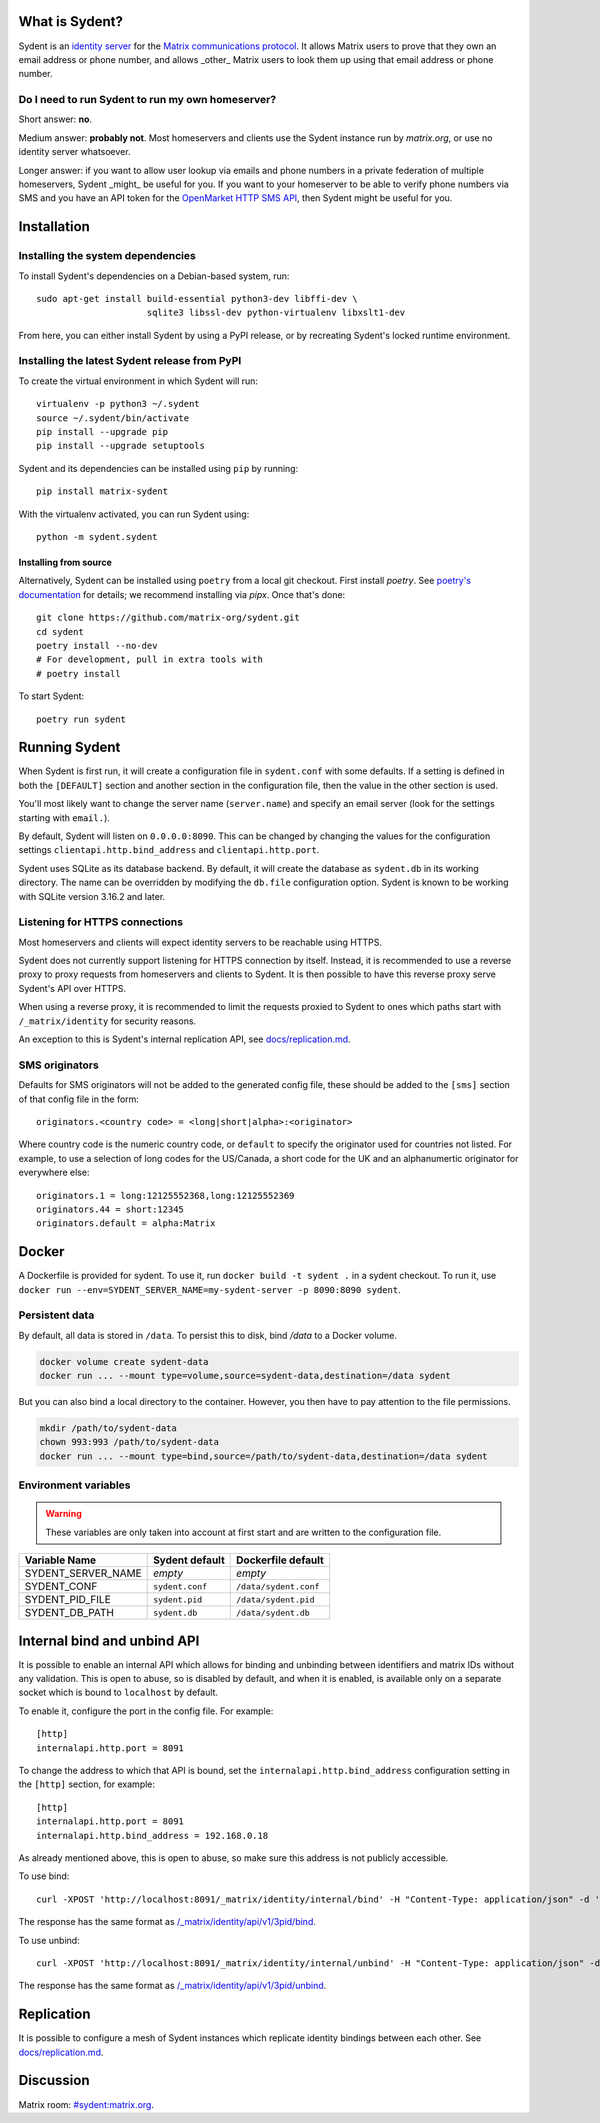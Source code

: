 What is Sydent?
===============

Sydent is an `identity server <https://spec.matrix.org/v1.6/identity-service-api/>`_ for the `Matrix communications protocol <matrix.org>`_. It allows Matrix users to prove that they own an email address or phone number, and allows _other_ Matrix users to look them up using that email address or phone number.

Do I need to run Sydent to run my own homeserver?
-------------------------------------------------

Short answer: **no**.

Medium answer: **probably not**. Most homeservers and clients use the Sydent
instance run by `matrix.org`, or use no identity server whatsoever.

Longer answer: if you want to allow user lookup via emails and phone numbers in
a private federation of multiple homeservers, Sydent _might_ be useful for you.
If you want to your homeserver to be able to verify phone numbers via SMS and
you have an API token for the `OpenMarket HTTP SMS API
<https://www.openmarket.com/docs/Content/apis/v4http/overview.htm>`_, then
Sydent might be useful for you.


Installation
============

Installing the system dependencies
----------------------------------

To install Sydent's dependencies on a Debian-based system, run::

    sudo apt-get install build-essential python3-dev libffi-dev \
                         sqlite3 libssl-dev python-virtualenv libxslt1-dev

From here, you can either install Sydent by using a PyPI release, or by recreating Sydent's locked runtime environment.


Installing the latest Sydent release from PyPI
----------------------------------------------

To create the virtual environment in which Sydent will run::

    virtualenv -p python3 ~/.sydent
    source ~/.sydent/bin/activate
    pip install --upgrade pip
    pip install --upgrade setuptools

Sydent and its dependencies can be installed using ``pip`` by running::

    pip install matrix-sydent
    
With the virtualenv activated, you can run Sydent using::

    python -m sydent.sydent

Installing from source
~~~~~~~~~~~~~~~~~~~~~~

Alternatively, Sydent can be installed using ``poetry`` from a local git checkout.
First install `poetry`. See `poetry's documentation <https://python-poetry.org/docs/#installation>`_ for details; we recommend installing via `pipx`. Once that's done::

    git clone https://github.com/matrix-org/sydent.git
    cd sydent
    poetry install --no-dev
    # For development, pull in extra tools with
    # poetry install

To start Sydent::

    poetry run sydent

Running Sydent
==============

When Sydent is first run, it will create a configuration file in ``sydent.conf`` with some defaults. 
If a setting is defined in both the ``[DEFAULT]`` section and another section in the configuration file,
then the value in the other section is used.

You'll most likely want to change the server name (``server.name``) and specify an email server
(look for the settings starting with ``email.``).

By default, Sydent will listen on ``0.0.0.0:8090``. This can be changed by changing the values for
the configuration settings ``clientapi.http.bind_address`` and ``clientapi.http.port``.

Sydent uses SQLite as its database backend. By default, it will create the database as ``sydent.db``
in its working directory. The name can be overridden by modifying the ``db.file`` configuration option.
Sydent is known to be working with SQLite version 3.16.2 and later.

Listening for HTTPS connections
-------------------------------

Most homeservers and clients will expect identity servers to be reachable using HTTPS.

Sydent does not currently support listening for HTTPS connection by itself. Instead, it
is recommended to use a reverse proxy to proxy requests from homeservers and clients to
Sydent. It is then possible to have this reverse proxy serve Sydent's API over HTTPS.

When using a reverse proxy, it is recommended to limit the requests proxied to Sydent to
ones which paths start with ``/_matrix/identity`` for security reasons.

An exception to this is Sydent's internal replication API, see `<docs/replication.md>`_.

SMS originators
---------------

Defaults for SMS originators will not be added to the generated config file, these should
be added to the ``[sms]`` section of that config file in the form::

    originators.<country code> = <long|short|alpha>:<originator>

Where country code is the numeric country code, or ``default`` to specify the originator
used for countries not listed. For example, to use a selection of long codes for the
US/Canada, a short code for the UK and an alphanumertic originator for everywhere else::

    originators.1 = long:12125552368,long:12125552369
    originators.44 = short:12345
    originators.default = alpha:Matrix

Docker
======

A Dockerfile is provided for sydent. To use it, run ``docker build -t sydent .`` in a sydent checkout.
To run it, use ``docker run --env=SYDENT_SERVER_NAME=my-sydent-server -p 8090:8090 sydent``.

Persistent data
---------------

By default, all data is stored in ``/data``. To persist this to disk, bind `/data` to a
Docker volume.

.. code-block:: shell

   docker volume create sydent-data
   docker run ... --mount type=volume,source=sydent-data,destination=/data sydent

But you can also bind a local directory to the container.
However, you then have to pay attention to the file permissions.

.. code-block:: shell

   mkdir /path/to/sydent-data
   chown 993:993 /path/to/sydent-data
   docker run ... --mount type=bind,source=/path/to/sydent-data,destination=/data sydent

Environment variables
---------------------

.. warning:: These variables are only taken into account at first start and are written to the configuration file.

+--------------------+-----------------+-----------------------+
| Variable Name      | Sydent default  | Dockerfile default    |
+====================+=================+=======================+
| SYDENT_SERVER_NAME | *empty*         | *empty*               |
+--------------------+-----------------+-----------------------+
| SYDENT_CONF        | ``sydent.conf`` | ``/data/sydent.conf`` |
+--------------------+-----------------+-----------------------+
| SYDENT_PID_FILE    | ``sydent.pid``  | ``/data/sydent.pid``  |
+--------------------+-----------------+-----------------------+
| SYDENT_DB_PATH     | ``sydent.db``   | ``/data/sydent.db``   |
+--------------------+-----------------+-----------------------+


Internal bind and unbind API
============================

It is possible to enable an internal API which allows for binding and unbinding
between identifiers and matrix IDs without any validation.
This is open to abuse, so is disabled by
default, and when it is enabled, is available only on a separate socket which
is bound to ``localhost`` by default.

To enable it, configure the port in the config file. For example::

    [http]
    internalapi.http.port = 8091

To change the address to which that API is bound, set the ``internalapi.http.bind_address`` configuration
setting in the ``[http]`` section, for example::

    [http]
    internalapi.http.port = 8091
    internalapi.http.bind_address = 192.168.0.18

As already mentioned above, this is open to abuse, so make sure this address is not publicly accessible.

To use bind::

    curl -XPOST 'http://localhost:8091/_matrix/identity/internal/bind' -H "Content-Type: application/json" -d '{"address": "matthew@arasphere.net", "medium": "email", "mxid": "@matthew:matrix.org"}'

The response has the same format as
`/_matrix/identity/api/v1/3pid/bind <https://matrix.org/docs/spec/identity_service/r0.3.0#deprecated-post-matrix-identity-api-v1-3pid-bind>`_.

To use unbind::

    curl -XPOST 'http://localhost:8091/_matrix/identity/internal/unbind' -H "Content-Type: application/json" -d '{"address": "matthew@arasphere.net", "medium": "email", "mxid": "@matthew:matrix.org"}'

The response has the same format as
`/_matrix/identity/api/v1/3pid/unbind <https://matrix.org/docs/spec/identity_service/r0.3.0#deprecated-post-matrix-identity-api-v1-3pid-unbind>`_.


Replication
===========

It is possible to configure a mesh of Sydent instances which replicate identity bindings
between each other. See `<docs/replication.md>`_.

Discussion
==========

Matrix room: `#sydent:matrix.org <https://matrix.to/#/#sydent:matrix.org>`_.


